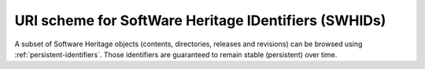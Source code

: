 URI scheme for SoftWare Heritage IDentifiers (SWHIDs)
^^^^^^^^^^^^^^^^^^^^^^^^^^^^^^^^^^^^^^^^^^^^^^^^^^^^^

A subset of Software Heritage objects (contents, directories, releases and
revisions) can be browsed using :ref:`persistent-identifiers`.  Those
identifiers are guaranteed to remain stable (persistent) over time.


.. http:get:: /(swhid)/

    Endpoint to browse Software Heritage objects using their SWHIDs.
    A redirection to the adequate HTML view will be performed when
    reaching it.

    :param string swhid: a SoftWare Heritage persistent IDentifier
        object, or SWHID (see :ref:`persistent-identifiers` to learn more about its syntax)
    :resheader Location: the redirection URL for browsing the Software Heritage object
        associated to the provided identifier
    :statuscode 302: no error
    :statuscode 400: the provided identifier is malformed

    **Examples:**

    .. parsed-literal::

        :swh_web:`swh:1:cnt:0ffd12d85cdec70c88e852fc3f5ea9fd342213cd`
        :swh_web:`swh:1:dir:db990da9af15427455ce7836ce2b8a34b9bf67f5`
        :swh_web:`swh:1:rel:a9b7e3f1eada90250a6b2ab2ef3e0a846cb16831`
        :swh_web:`swh:1:rev:f1b94134a4b879bc55c3dacdb496690c8ebdc03f`
        :swh_web:`swh:1:snp:673156c31a876c5b99b2fe3e89615529de9a3c44`
